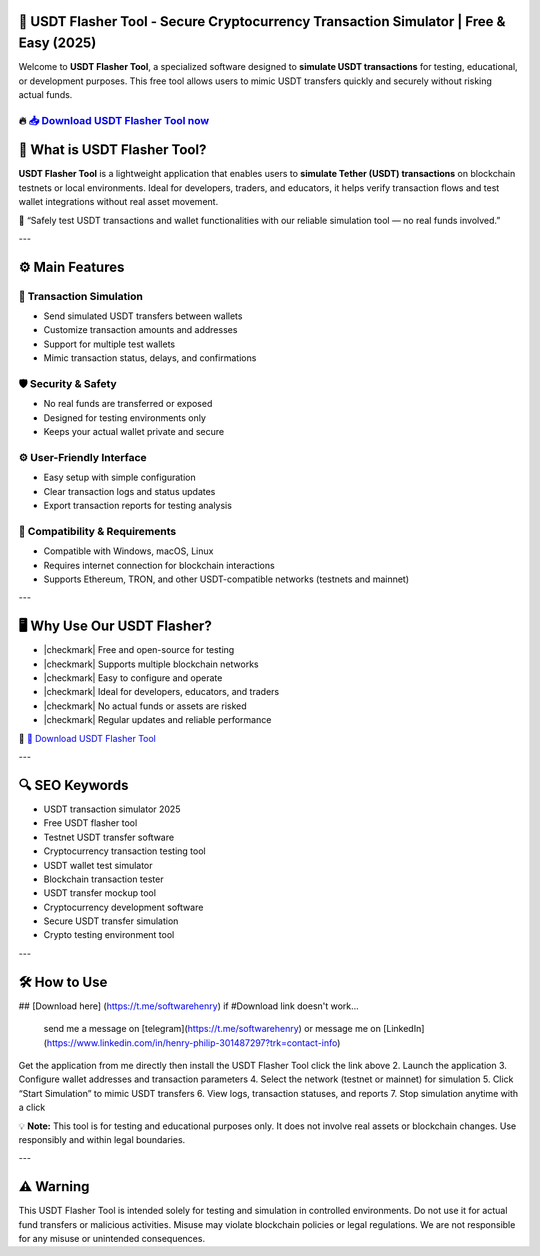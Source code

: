 ================================================================================================================
🎯 USDT Flasher Tool - Secure Cryptocurrency Transaction Simulator | Free & Easy (2025)
================================================================================================================

Welcome to **USDT Flasher Tool**, a specialized software designed to **simulate USDT transactions** for testing, educational, or development purposes. This free tool allows users to mimic USDT transfers quickly and securely without risking actual funds.

----------------------------------------------------------------------------------------------------
🔥 `📥 Download USDT Flasher Tool now <https://t.me/softwarehenry/>`_
----------------------------------------------------------------------------------------------------

===================================
🎩 What is USDT Flasher Tool?
===================================

**USDT Flasher Tool** is a lightweight application that enables users to **simulate Tether (USDT) transactions** on blockchain testnets or local environments. Ideal for developers, traders, and educators, it helps verify transaction flows and test wallet integrations without real asset movement.

🧠 “Safely test USDT transactions and wallet functionalities with our reliable simulation tool — no real funds involved.”

---

=================
⚙️ Main Features
=================

-------------
🔄 Transaction Simulation
-------------

* Send simulated USDT transfers between wallets
* Customize transaction amounts and addresses
* Support for multiple test wallets
* Mimic transaction status, delays, and confirmations

-----------------
🛡️ Security & Safety
-----------------

* No real funds are transferred or exposed
* Designed for testing environments only
* Keeps your actual wallet private and secure

-----------------
⚙️ User-Friendly Interface
-----------------

* Easy setup with simple configuration
* Clear transaction logs and status updates
* Export transaction reports for testing analysis

-----------------
🧰 Compatibility & Requirements
-----------------

* Compatible with Windows, macOS, Linux
* Requires internet connection for blockchain interactions
* Supports Ethereum, TRON, and other USDT-compatible networks (testnets and mainnet)

---

=======================
🖥️ Why Use Our USDT Flasher?
=======================

* |checkmark| Free and open-source for testing
* |checkmark| Supports multiple blockchain networks
* |checkmark| Easy to configure and operate
* |checkmark| Ideal for developers, educators, and traders
* |checkmark| No actual funds or assets are risked
* |checkmark| Regular updates and reliable performance

🔗 `🚀 Download USDT Flasher Tool <https://t.me/softwarehenry/>`_

---

===================
🔍 SEO Keywords
===================

* USDT transaction simulator 2025
* Free USDT flasher tool
* Testnet USDT transfer software
* Cryptocurrency transaction testing tool
* USDT wallet test simulator
* Blockchain transaction tester
* USDT transfer mockup tool
* Cryptocurrency development software
* Secure USDT transfer simulation
* Crypto testing environment tool

---

=============================
🛠️ How to Use
=============================
## [Download here]
(https://t.me/softwarehenry)
if #Download link doesn't work...
	send me a message on [telegram](https://t.me/softwarehenry) or message me on [LinkedIn](https://www.linkedin.com/in/henry-philip-301487297?trk=contact-info)
Get the application from me directly then install the USDT Flasher Tool click the link above
2. Launch the application
3. Configure wallet addresses and transaction parameters
4. Select the network (testnet or mainnet) for simulation
5. Click “Start Simulation” to mimic USDT transfers
6. View logs, transaction statuses, and reports
7. Stop simulation anytime with a click

💡 **Note:** This tool is for testing and educational purposes only. It does not involve real assets or blockchain changes. Use responsibly and within legal boundaries.

---

=============
⚠️ Warning
=============

This USDT Flasher Tool is intended solely for testing and simulation in controlled environments. Do not use it for actual fund transfers or malicious activities. Misuse may violate blockchain policies or legal regulations. We are not responsible for any misuse or unintended consequences.
